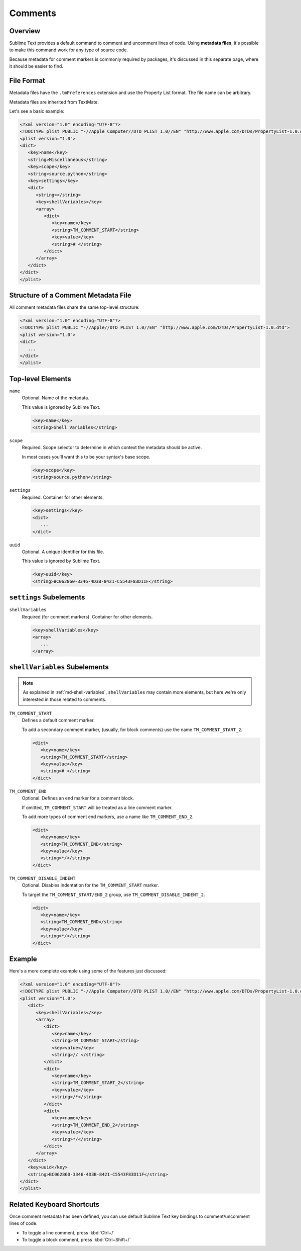 ========
Comments
========


Overview
========

Sublime Text provides a default command
to comment and uncomment lines of code.
Using **metadata files**,
it's possible to make this command
work for any type of source code.

Because metadata for comment markers is commonly required by packages,
it's discussed in this separate page,
where it should be easier to find.


.. seealso::

   :doc:`metadata`
      More detailed documentation on metadata.


File Format
===========

Metadata files have the ``.tmPreferences`` extension and use the
Property List format. The file name can be arbitrary.

Metadata files are inherited from TextMate.

Let's see a basic example:

.. code-block:: xml

   <?xml version="1.0" encoding="UTF-8"?>
   <!DOCTYPE plist PUBLIC "-//Apple Computer//DTD PLIST 1.0//EN" "http://www.apple.com/DTDs/PropertyList-1.0.dtd">
   <plist version="1.0">
   <dict>
      <key>name</key>
      <string>Miscellaneous</string>
      <key>scope</key>
      <string>source.python</string>
      <key>settings</key>
      <dict>
         <string></string>
         <key>shellVariables</key>
         <array>
            <dict>
               <key>name</key>
               <string>TM_COMMENT_START</string>
               <key>value</key>
               <string># </string>
            </dict>
         </array>
      </dict>
   </dict>
   </plist>


Structure of a Comment Metadata File
====================================

All comment metadata files
share the same top-level structure:

.. code-block:: xml

   <?xml version="1.0" encoding="UTF-8"?>
   <!DOCTYPE plist PUBLIC "-//Apple//DTD PLIST 1.0//EN" "http://www.apple.com/DTDs/PropertyList-1.0.dtd">
   <plist version="1.0">
   <dict>
      ...
   </dict>
   </plist>


Top-level Elements
==================

``name``
   Optional.
   Name of the metadata.

   This value is ignored by Sublime Text.

   .. code-block:: xml

      <key>name</key>
      <string>Shell Variables</string>

``scope``
   Required.
   Scope selector to determine
   in which context the metadata should be active.

   In most cases you'll want this to be your syntax's base scope.

   .. XXX: refer to scopes here

   .. code-block:: xml

      <key>scope</key>
      <string>source.python</string>

``settings``
   Required.
   Container for other elements.

   .. code-block:: xml

      <key>settings</key>
      <dict>
         ...
      </dict>

``uuid``
   Optional.
   A unique identifier for this file.

   This value is ignored by Sublime Text.

   .. code-block:: xml

      <key>uuid</key>
      <string>BC062860-3346-4D3B-8421-C5543F83D11F</string>


``settings`` Subelements
========================

``shellVariables``
   Required (for comment markers).
   Container for other elements.

   .. code-block:: xml

      <key>shellVariables</key>
      <array>
         ...
      </array>


.. _md-comments-shellvariables:

``shellVariables`` Subelements
==============================

.. note::

   As explained in :ref:`md-shell-variables`,
   ``shellVariables`` may contain more elements,
   but here we're only interested
   in those related to comments.

``TM_COMMENT_START``
   Defines a default comment marker.

   To add a secondary comment marker,
   (usually, for block comments)
   use the name ``TM_COMMENT_START_2``.


   .. code-block:: xml

      <dict>
         <key>name</key>
         <string>TM_COMMENT_START</string>
         <key>value</key>
         <string># </string>
      </dict>

``TM_COMMENT_END``
   Optional.
   Defines an end marker for a comment block.

   If omitted,
   ``TM_COMMENT_START`` will be treated as a line comment marker.

   To add more types of comment end markers,
   use a name like ``TM_COMMENT_END_2``.

   .. code-block:: xml

      <dict>
         <key>name</key>
         <string>TM_COMMENT_END</string>
         <key>value</key>
         <string>*/</string>
      </dict>

``TM_COMMENT_DISABLE_INDENT``
   Optional.
   Disables indentation for the ``TM_COMMENT_START``
   marker.

   To target the ``TM_COMMENT_START/END_2`` group,
   use ``TM_COMMENT_DISABLE_INDENT_2``.

   .. code-block:: xml

      <dict>
         <key>name</key>
         <string>TM_COMMENT_END</string>
         <key>value</key>
         <string>*/</string>
      </dict>


Example
=======

Here's a more complete example
using some of the features just discussed:

.. code-block:: xml

   <?xml version="1.0" encoding="UTF-8"?>
   <!DOCTYPE plist PUBLIC "-//Apple Computer//DTD PLIST 1.0//EN" "http://www.apple.com/DTDs/PropertyList-1.0.dtd">
   <plist version="1.0">
      <dict>
         <key>shellVariables</key>
         <array>
            <dict>
               <key>name</key>
               <string>TM_COMMENT_START</string>
               <key>value</key>
               <string>// </string>
            </dict>
            <dict>
               <key>name</key>
               <string>TM_COMMENT_START_2</string>
               <key>value</key>
               <string>/*</string>
            </dict>
            <dict>
               <key>name</key>
               <string>TM_COMMENT_END_2</string>
               <key>value</key>
               <string>*/</string>
            </dict>
         </array>
      </dict>
      <key>uuid</key>
      <string>BC062860-3346-4D3B-8421-C5543F83D11F</string>
   </dict>
   </plist>


Related Keyboard Shortcuts
==========================

Once comment metadata has been defined,
you can use default Sublime Text key bindings
to comment/uncomment lines of code.

- To toggle a line comment, press :kbd:`Ctrl+/`
- To toggle a block comment, press :kbd:`Ctrl+Shift+/`
